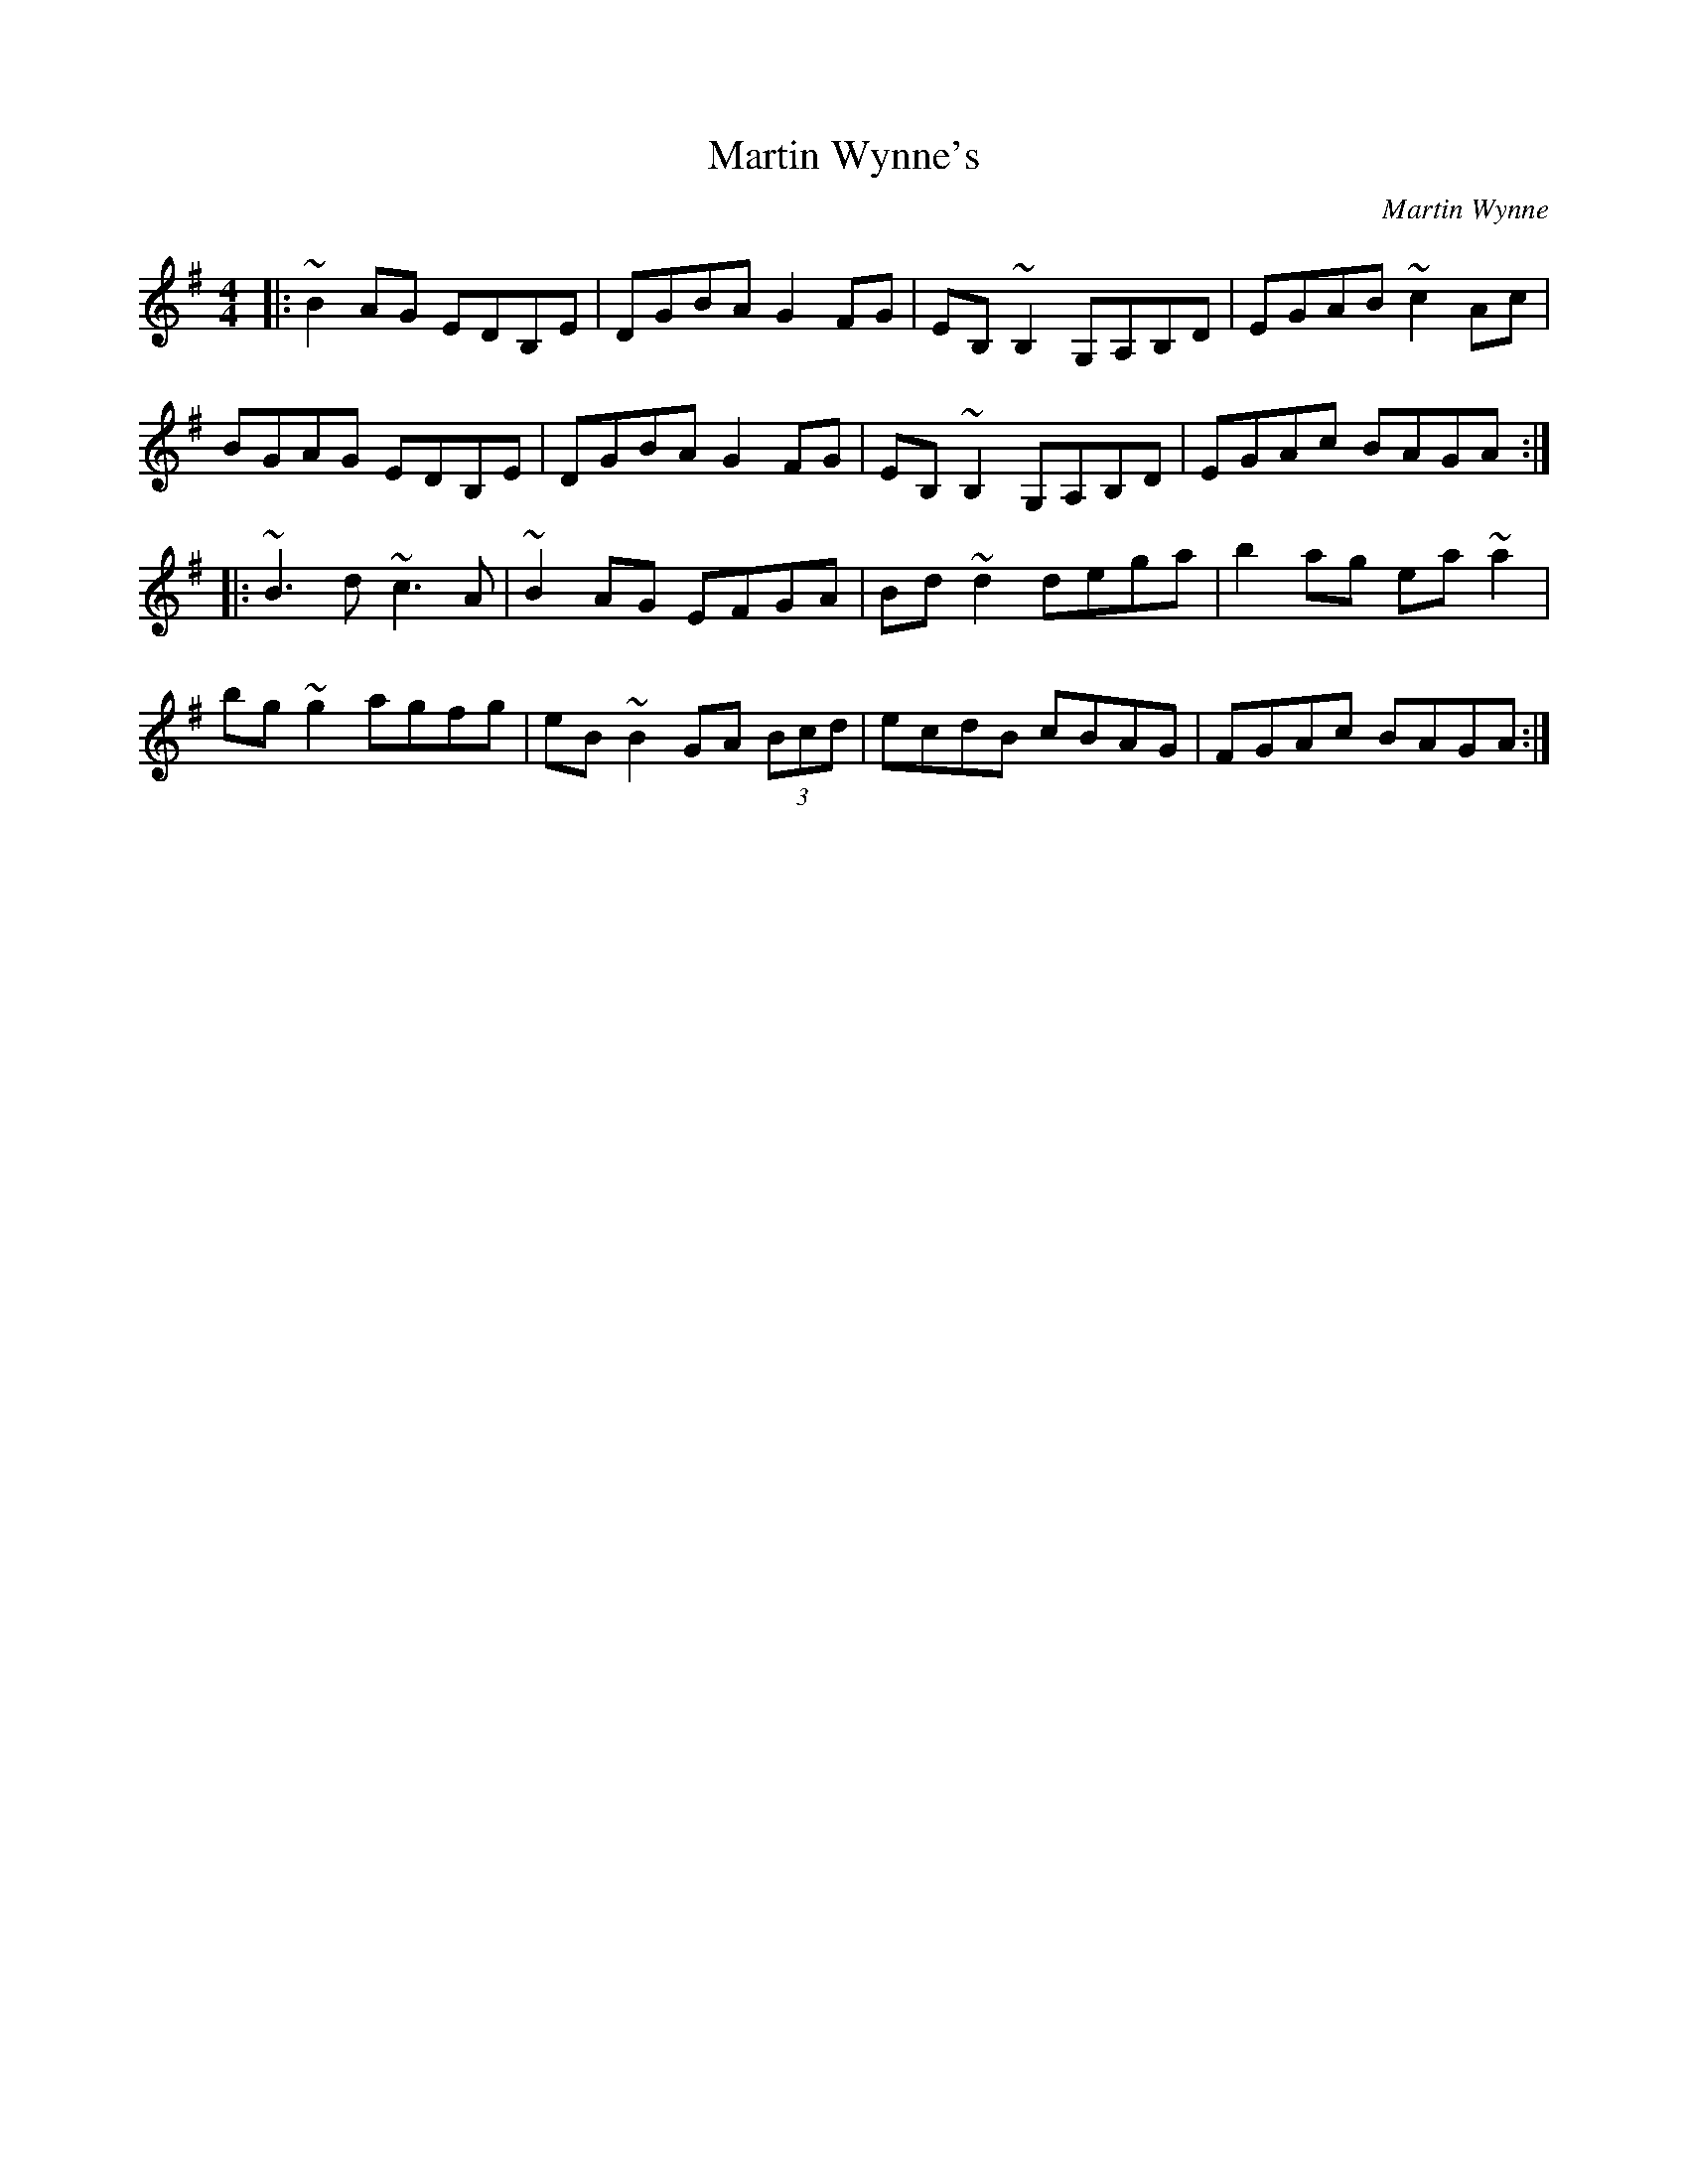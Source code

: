 X: 1
T: Martin Wynne's
C: Martin Wynne
Z: protz
S: https://thesession.org/tunes/450#setting19983
R: reel
M: 4/4
L: 1/8
K: Gmaj
|:~B2 AG EDB,E|DGBA G2 FG|EB,~B,2 G,A,B,D|EGAB ~c2 Ac|
BGAG EDB,E|DGBA G2 FG|EB,~B,2 G,A,B,D|EGAc BAGA:|
|:~B3d ~c3A|~B2 AG EFGA|Bd~d2 dega|b2 ag ea~a2|
bg~g2 agfg|eB~B2 GA (3Bcd|ecdB cBAG|FGAc BAGA:|

